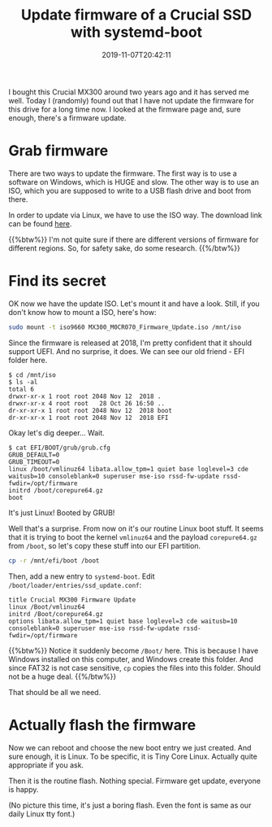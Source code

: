 #+TITLE: Update firmware of a Crucial SSD with systemd-boot
#+DATE: 2019-11-07T20:42:11
#+DESCRIPTION: Well, the title covers it good.
#+TAGS[]: linux ssd
#+LICENSE: cc-sa

I bought this Crucial MX300 around two years ago and it has served me well. Today I (randomly) found out that I have not update the firmware for this drive for a long time now. I looked at the firmware page and, sure enough, there's a firmware update.

* Grab firmware
There are two ways to update the firmware. The first way is to use a software on Windows, which is HUGE and slow. The other way is to use an ISO, which you are supposed to write to a USB flash drive and boot from there.

In order to update via Linux, we have to use the ISO way. The download link can be found [[https://www.crucial.com/usa/en/support-ssd][here]].

{{%btw%}}
I'm not quite sure if there are different versions of firmware for different regions. So, for safety sake, do some research.
{{%/btw%}}

* Find its secret
OK now we have the update ISO. Let's mount it and have a look. Still, if you don't know how to mount a ISO, here's how:

#+BEGIN_SRC bash
sudo mount -t iso9660 MX300_M0CR070_Firmware_Update.iso /mnt/iso
#+END_SRC

Since the firmware is released at 2018, I'm pretty confident that it should support UEFI. And no surprise, it does. We can see our old friend - EFI folder here.

#+BEGIN_SRC
$ cd /mnt/iso
$ ls -al
total 6
drwxr-xr-x 1 root root 2048 Nov 12  2018 .
drwxr-xr-x 4 root root   28 Oct 26 16:50 ..
dr-xr-xr-x 1 root root 2048 Nov 12  2018 boot
dr-xr-xr-x 1 root root 2048 Nov 12  2018 EFI
#+END_SRC

Okay let's dig deeper... Wait.

#+BEGIN_SRC 
$ cat EFI/BOOT/grub/grub.cfg
GRUB_DEFAULT=0
GRUB_TIMEOUT=0
linux /boot/vmlinuz64 libata.allow_tpm=1 quiet base loglevel=3 cde waitusb=10 consoleblank=0 superuser mse-iso rssd-fw-update rssd-fwdir=/opt/firmware
initrd /boot/corepure64.gz
boot
#+END_SRC

It's just Linux! Booted by GRUB!

Well that's a surprise. From now on it's our routine Linux boot stuff. It seems that it is trying to boot the kernel =vmlinuz64= and the payload =corepure64.gz= from ~/boot~, so let's copy these stuff into our EFI partition.

#+BEGIN_SRC bash
cp -r /mnt/efi/boot /boot
#+END_SRC

Then, add a new entry to =systemd-boot=. Edit ~/boot/loader/entries/ssd_update.conf~:

#+BEGIN_SRC
title Crucial MX300 Firmware Update
linux /Boot/vmlinuz64
initrd /Boot/corepure64.gz
options libata.allow_tpm=1 quiet base loglevel=3 cde waitusb=10 consoleblank=0 superuser mse-iso rssd-fw-update rssd-fwdir=/opt/firmware
#+END_SRC

{{%btw%}}
Notice it suddenly become ~/Boot/~ here. This is because I have Windows installed on this computer, and Windows create this folder. And since FAT32 is not case sensitive, ~cp~ copies the files into this folder. Should not be a huge deal.
{{%/btw%}}

That should be all we need.

* Actually flash the firmware
Now we can reboot and choose the new boot entry we just created. And sure enough, it is Linux. To be specific, it is Tiny Core Linux. Actually quite appropriate if you ask.

Then it is the routine flash. Nothing special. Firmware get update, everyone is happy.

(No picture this time, it's just a boring flash. Even the font is same as our daily Linux tty font.)
